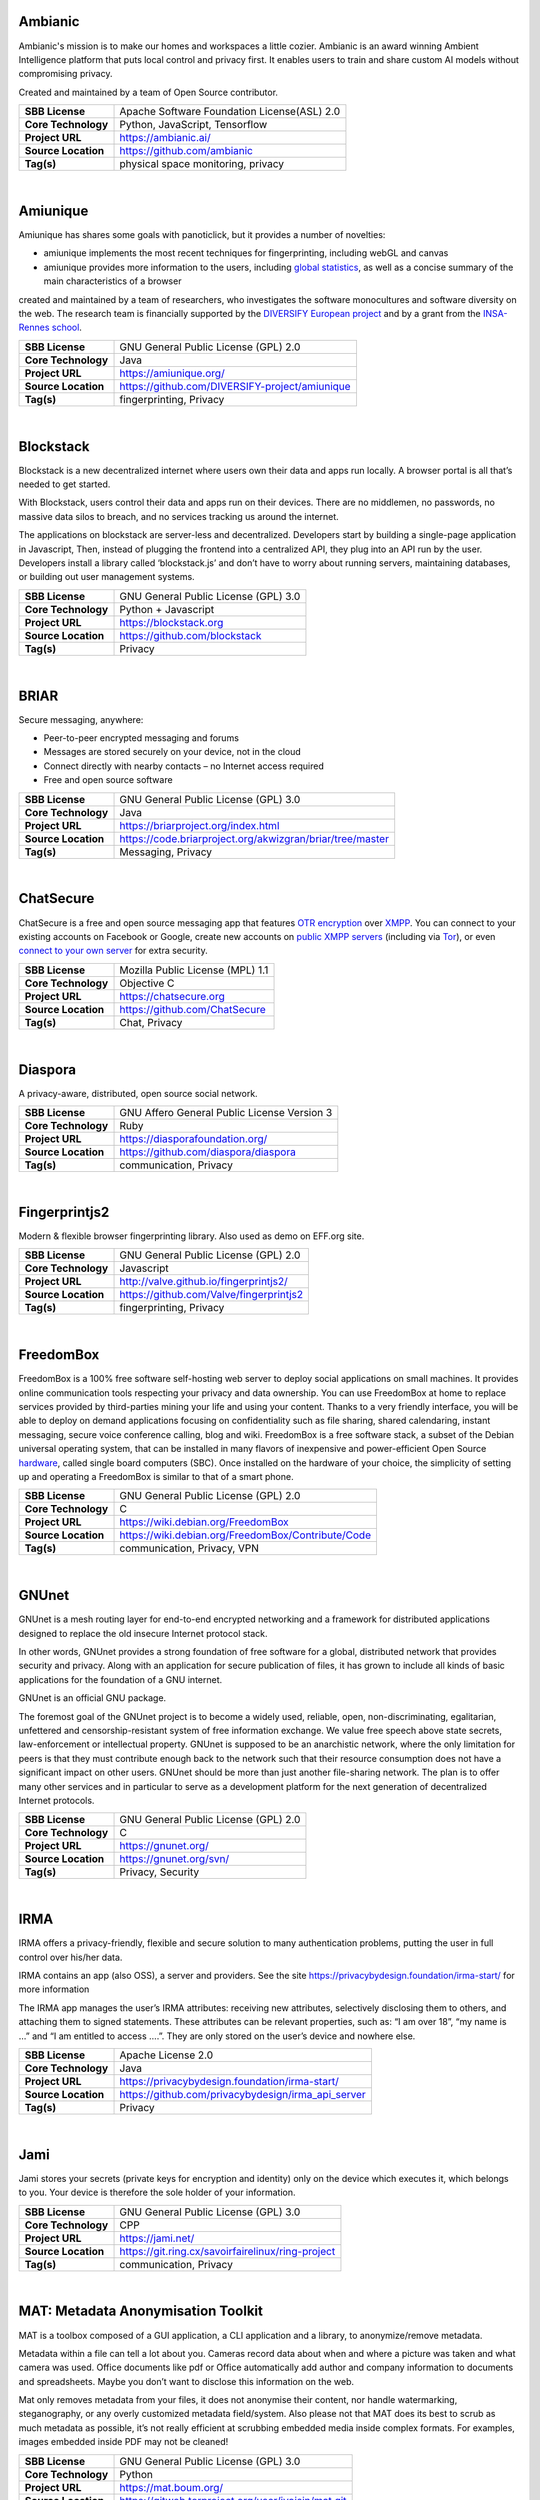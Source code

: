 Ambianic
---------

Ambianic's mission is to make our homes and workspaces a little cozier. Ambianic is an award winning Ambient Intelligence platform that puts local control and privacy first. It enables users to train and share custom AI models without compromising privacy.

Created and maintained by a team of Open Source contributor.

+-----------------------+--------------------------------------------------+
| **SBB License**       | Apache Software Foundation License(ASL) 2.0      |
+-----------------------+--------------------------------------------------+
| **Core Technology**   | Python, JavaScript, Tensorflow                   |
+-----------------------+--------------------------------------------------+
| **Project URL**       | https://ambianic.ai/                             |
+-----------------------+--------------------------------------------------+
| **Source Location**   |  https://github.com/ambianic                     |
+-----------------------+--------------------------------------------------+
| **Tag(s)**            | physical space monitoring, privacy               |
+-----------------------+--------------------------------------------------+

| 

Amiunique
---------

Amiunique has shares some goals with panoticlick, but it provides a
number of novelties:

-  amiunique implements the most recent techniques for fingerprinting,
   including webGL and canvas
-  amiunique provides more information to the users, including `global
   statistics <https://amiunique.org/stats>`__, as well as a concise
   summary of the main characteristics of a browser

created and maintained by a team of researchers, who investigates the
software monocultures and software diversity on the web. The research
team is financially supported by the `DIVERSIFY European
project <http://diversify-project.eu>`__ and by a grant from the
`INSA-Rennes school <http://www.insa-rennes.fr/en.html>`__.

+-----------------------+--------------------------------------------------+
| **SBB License**       | GNU General Public License (GPL) 2.0             |
+-----------------------+--------------------------------------------------+
| **Core Technology**   | Java                                             |
+-----------------------+--------------------------------------------------+
| **Project URL**       | https://amiunique.org/                           |
+-----------------------+--------------------------------------------------+
| **Source Location**   | https://github.com/DIVERSIFY-project/amiunique   |
+-----------------------+--------------------------------------------------+
| **Tag(s)**            | fingerprinting, Privacy                          |
+-----------------------+--------------------------------------------------+

| 

Blockstack
----------

Blockstack is a new decentralized internet where users own their data
and apps run locally. A browser portal is all that’s needed to get
started.

With Blockstack, users control their data and apps run on their devices.
There are no middlemen, no passwords, no massive data silos to breach,
and no services tracking us around the internet.

The applications on blockstack are server-less and decentralized.
Developers start by building a single-page application in Javascript,
Then, instead of plugging the frontend into a centralized API, they plug
into an API run by the user. Developers install a library called
‘blockstack.js’ and don’t have to worry about running servers,
maintaining databases, or building out user management systems.

+-----------------------+----------------------------------------+
| **SBB License**       | GNU General Public License (GPL) 3.0   |
+-----------------------+----------------------------------------+
| **Core Technology**   | Python + Javascript                    |
+-----------------------+----------------------------------------+
| **Project URL**       | https://blockstack.org                 |
+-----------------------+----------------------------------------+
| **Source Location**   | https://github.com/blockstack          |
+-----------------------+----------------------------------------+
| **Tag(s)**            | Privacy                                |
+-----------------------+----------------------------------------+

| 

BRIAR
-----

Secure messaging, anywhere:

-  Peer-to-peer encrypted messaging and forums
-  Messages are stored securely on your device, not in the cloud
-  Connect directly with nearby contacts – no Internet access required
-  Free and open source software

+-----------------------+-------------------------------------------------------------+
| **SBB License**       | GNU General Public License (GPL) 3.0                        |
+-----------------------+-------------------------------------------------------------+
| **Core Technology**   | Java                                                        |
+-----------------------+-------------------------------------------------------------+
| **Project URL**       | https://briarproject.org/index.html                         |
+-----------------------+-------------------------------------------------------------+
| **Source Location**   | https://code.briarproject.org/akwizgran/briar/tree/master   |
+-----------------------+-------------------------------------------------------------+
| **Tag(s)**            | Messaging, Privacy                                          |
+-----------------------+-------------------------------------------------------------+

| 

ChatSecure
----------

ChatSecure is a free and open source messaging app that features `OTR
encryption <https://en.wikipedia.org/wiki/Off-the-Record_Messaging>`__
over `XMPP <https://en.wikipedia.org/wiki/XMPP>`__. You can connect to
your existing accounts on Facebook or Google, create new accounts on
`public XMPP servers <https://xmpp.net/directory.php>`__ (including via
`Tor <https://en.wikipedia.org/wiki/Tor_%28anonymity_network%29>`__), or
even `connect to your own
server <http://arstechnica.com/information-technology/2014/03/how-to-set-up-your-own-private-instant-messaging-server/>`__
for extra security.

 

+-----------------------+------------------------------------+
| **SBB License**       | Mozilla Public License (MPL) 1.1   |
+-----------------------+------------------------------------+
| **Core Technology**   | Objective C                        |
+-----------------------+------------------------------------+
| **Project URL**       | https://chatsecure.org             |
+-----------------------+------------------------------------+
| **Source Location**   | https://github.com/ChatSecure      |
+-----------------------+------------------------------------+
| **Tag(s)**            | Chat, Privacy                      |
+-----------------------+------------------------------------+

| 

Diaspora
--------

A privacy-aware, distributed, open source social network.

 

+-----------------------+-----------------------------------------------+
| **SBB License**       | GNU Affero General Public License Version 3   |
+-----------------------+-----------------------------------------------+
| **Core Technology**   | Ruby                                          |
+-----------------------+-----------------------------------------------+
| **Project URL**       | https://diasporafoundation.org/               |
+-----------------------+-----------------------------------------------+
| **Source Location**   | https://github.com/diaspora/diaspora          |
+-----------------------+-----------------------------------------------+
| **Tag(s)**            | communication, Privacy                        |
+-----------------------+-----------------------------------------------+

| 

Fingerprintjs2
--------------

Modern & flexible browser fingerprinting library. Also used as demo on
EFF.org site.

 

+-----------------------+-------------------------------------------+
| **SBB License**       | GNU General Public License (GPL) 2.0      |
+-----------------------+-------------------------------------------+
| **Core Technology**   | Javascript                                |
+-----------------------+-------------------------------------------+
| **Project URL**       | http://valve.github.io/fingerprintjs2/    |
+-----------------------+-------------------------------------------+
| **Source Location**   | https://github.com/Valve/fingerprintjs2   |
+-----------------------+-------------------------------------------+
| **Tag(s)**            | fingerprinting, Privacy                   |
+-----------------------+-------------------------------------------+

| 

FreedomBox
----------

FreedomBox is a 100% free software self-hosting web server to deploy
social applications on small machines. It provides online communication
tools respecting your privacy and data ownership. You can use FreedomBox
at home to replace services provided by third-parties mining your life
and using your content. Thanks to a very friendly interface, you will be
able to deploy on demand applications focusing on confidentiality such
as file sharing, shared calendaring, instant messaging, secure voice
conference calling, blog and wiki. FreedomBox is a free software stack,
a subset of the Debian universal operating system, that can be installed
in many flavors of inexpensive and power-efficient Open Source
`hardware <https://wiki.debian.org/FreedomBox/Hardware>`__, called
single board computers (SBC). Once installed on the hardware of your
choice, the simplicity of setting up and operating a FreedomBox is
similar to that of a smart phone.

+-----------------------+------------------------------------------------------+
| **SBB License**       | GNU General Public License (GPL) 2.0                 |
+-----------------------+------------------------------------------------------+
| **Core Technology**   | C                                                    |
+-----------------------+------------------------------------------------------+
| **Project URL**       | https://wiki.debian.org/FreedomBox                   |
+-----------------------+------------------------------------------------------+
| **Source Location**   | https://wiki.debian.org/FreedomBox/Contribute/Code   |
+-----------------------+------------------------------------------------------+
| **Tag(s)**            | communication, Privacy, VPN                          |
+-----------------------+------------------------------------------------------+

| 

GNUnet
------

GNUnet is a mesh routing layer for end-to-end encrypted networking and a
framework for distributed applications designed to replace the old
insecure Internet protocol stack.

In other words, GNUnet provides a strong foundation of free software for
a global, distributed network that provides security and privacy. Along
with an application for secure publication of files, it has grown to
include all kinds of basic applications for the foundation of a GNU
internet.

GNUnet is an official GNU package.

The foremost goal of the GNUnet project is to become a widely used,
reliable, open, non-discriminating, egalitarian, unfettered and
censorship-resistant system of free information exchange. We value free
speech above state secrets, law-enforcement or intellectual property.
GNUnet is supposed to be an anarchistic network, where the only
limitation for peers is that they must contribute enough back to the
network such that their resource consumption does not have a significant
impact on other users. GNUnet should be more than just another
file-sharing network. The plan is to offer many other services and in
particular to serve as a development platform for the next generation of
decentralized Internet protocols.

+-----------------------+----------------------------------------+
| **SBB License**       | GNU General Public License (GPL) 2.0   |
+-----------------------+----------------------------------------+
| **Core Technology**   | C                                      |
+-----------------------+----------------------------------------+
| **Project URL**       | https://gnunet.org/                    |
+-----------------------+----------------------------------------+
| **Source Location**   | https://gnunet.org/svn/                |
+-----------------------+----------------------------------------+
| **Tag(s)**            | Privacy, Security                      |
+-----------------------+----------------------------------------+

| 

IRMA
----

IRMA offers a privacy-friendly, flexible and secure solution to many
authentication problems, putting the user in full control over his/her
data.

IRMA contains an app (also OSS), a server and providers. See the site
https://privacybydesign.foundation/irma-start/ for more information

The IRMA app manages the user’s IRMA attributes: receiving new
attributes, selectively disclosing them to others, and attaching them to
signed statements. These attributes can be relevant properties, such as:
“I am over 18”, “my name is …” and “I am entitled to access ….”. They
are only stored on the user’s device and nowhere else.

+-----------------------+------------------------------------------------------+
| **SBB License**       | Apache License 2.0                                   |
+-----------------------+------------------------------------------------------+
| **Core Technology**   | Java                                                 |
+-----------------------+------------------------------------------------------+
| **Project URL**       | https://privacybydesign.foundation/irma-start/       |
+-----------------------+------------------------------------------------------+
| **Source Location**   | https://github.com/privacybydesign/irma_api_server   |
+-----------------------+------------------------------------------------------+
| **Tag(s)**            | Privacy                                              |
+-----------------------+------------------------------------------------------+

| 

Jami
----

Jami stores your secrets (private keys for encryption and identity) only
on the device which executes it, which belongs to you. Your device is
therefore the sole holder of your information.

+-----------------------+-----------------------------------------------------+
| **SBB License**       | GNU General Public License (GPL) 3.0                |
+-----------------------+-----------------------------------------------------+
| **Core Technology**   | CPP                                                 |
+-----------------------+-----------------------------------------------------+
| **Project URL**       | https://jami.net/                                   |
+-----------------------+-----------------------------------------------------+
| **Source Location**   | https://git.ring.cx/savoirfairelinux/ring-project   |
+-----------------------+-----------------------------------------------------+
| **Tag(s)**            | communication, Privacy                              |
+-----------------------+-----------------------------------------------------+

| 

MAT: Metadata Anonymisation Toolkit
-----------------------------------

MAT is a toolbox composed of a GUI application, a CLI application and a
library, to anonymize/remove metadata.

Metadata within a file can tell a lot about you. Cameras record data
about when and where a picture was taken and what camera was used.
Office documents like pdf or Office automatically add author and company
information to documents and spreadsheets. Maybe you don’t want to
disclose this information on the web.

Mat only removes metadata from your files, it does not anonymise their
content, nor handle watermarking, steganography, or any overly
customized metadata field/system. Also please not that MAT does its best
to scrub as much metadata as possible, it’s not really efficient at
scrubbing embedded media inside complex formats. For examples, images
embedded inside PDF may not be cleaned!

+-----------------------+------------------------------------------------------+
| **SBB License**       | GNU General Public License (GPL) 3.0                 |
+-----------------------+------------------------------------------------------+
| **Core Technology**   | Python                                               |
+-----------------------+------------------------------------------------------+
| **Project URL**       | https://mat.boum.org/                                |
+-----------------------+------------------------------------------------------+
| **Source Location**   | https://gitweb.torproject.org/user/jvoisin/mat.git   |
+-----------------------+------------------------------------------------------+
| **Tag(s)**            | Privacy                                              |
+-----------------------+------------------------------------------------------+

| 

Matrix
------

Matrix is an ambitious new ecosystem for open federated Instant
Messaging and VoIP. The basics you need to know to get up and running
are:

-  Everything in Matrix happens in a room. Rooms are distributed and do
   not exist on any single server. Rooms can be located using
   convenience aliases like ``#matrix:matrix.org`` or
   ``#test:localhost:8448``.
-  Matrix user IDs look like ``@matthew:matrix.org`` (although in the
   future you will normally refer to yourself and others using a third
   party identifier (3PID): email address, phone number, etc rather than
   manipulating Matrix user IDs)

The overall architecture is:

::

    client <----> homeserver <=====================> homeserver <----> client
           https://somewhere.org/_matrix      https://elsewhere.net/_matrix

+-----------------------+-----------------------------------------+
| **SBB License**       | Apache License 2.0                      |
+-----------------------+-----------------------------------------+
| **Core Technology**   | Python                                  |
+-----------------------+-----------------------------------------+
| **Project URL**       | https://matrix.org/blog/home/           |
+-----------------------+-----------------------------------------+
| **Source Location**   | https://github.com/matrix-org/synapse   |
+-----------------------+-----------------------------------------+
| **Tag(s)**            | communication, Privacy                  |
+-----------------------+-----------------------------------------+

| 

Mitmproxy
---------

An interactive SSL-capable intercepting HTTP proxy for penetration
testers and software developers. Console program that allows traffic
flows to be intercepted, inspected, modified and replayed.

Part of mitmproxy is **mitmdump** is the command-line companion to
mitmproxy. It provides tcpdump-like functionality to let you view,
record, and programmatically transform HTTP traffic. See the ``--help``
flag output for complete documentation.

+-----------------------+------------------------------------------+
| **SBB License**       | MIT License                              |
+-----------------------+------------------------------------------+
| **Core Technology**   | Python                                   |
+-----------------------+------------------------------------------+
| **Project URL**       | https://mitmproxy.org                    |
+-----------------------+------------------------------------------+
| **Source Location**   | https://github.com/mitmproxy/mitmproxy   |
+-----------------------+------------------------------------------+
| **Tag(s)**            | HTTP Proxy, Privacy, Security, Sniffer   |
+-----------------------+------------------------------------------+

| 

Open Whisper (Signal)
---------------------

Signal is a messaging app for simple private communication with friends.
Signal uses your phone’s data connection (WiFi/3G/4G) to communicate
securely, optionally supports plain SMS/MMS to function as a unified
messenger, and can also encrypt the stored messages on your phone.

A private messenger for Android and IOS. Used by Clinton team nowadays.

Private messaging For iPhone and Android. Features:

-  Say Anything – Send high-quality group, text, picture, and video
   messages, all without SMS and MMS fees.
-  Be Yourself – Use your existing phone number and address book. There
   are no separate logins, usernames, passwords, or PINs to manage or
   lose.
-  Stay Private – We cannot read your messages, and no one else can
   either. Everything is always end-to-end encrypted and painstakingly
   engineered in order to keep your communication safe.
-  Pay Nothing – The development team is supported by community
   donations and grants. There are no advertisements, and it doesn’t
   cost anything to use.

Note: Some famous hackers have serious doubt on the privacy and
especially NSA involvement with Signal. There alternatives like
`Matrix <https://matrix.org/blog/home/>`__ or
`Tox <https://tox.chat/>`__ that are distributed and can never be
compromised!

 

+-----------------------+--------------------------------------------+
| **SBB License**       | GNU General Public License (GPL) 3.0       |
+-----------------------+--------------------------------------------+
| **Core Technology**   | Objective C                                |
+-----------------------+--------------------------------------------+
| **Project URL**       | https://whispersystems.org/                |
+-----------------------+--------------------------------------------+
| **Source Location**   | https://github.com/whispersystems?page=1   |
+-----------------------+--------------------------------------------+
| **Tag(s)**            | communication, Privacy                     |
+-----------------------+--------------------------------------------+

| 

PrivacyScore
------------

PrivacyScore is a platform for investigating security and privacy issues
on websites. It is inspired by tools like the `Qualys SSL
test <https://www.ssllabs.com/ssltest/>`__ and
`Webbkoll <https://github.com/andersju/webbkoll>`__, but aims to be more
comprehensive and offer additional features like

-  Comparing and ranking whole lists of sites
-  Checking for embedded third parties that are known trackers
-  Periodically rescanning each website and checking how the results
   change over time
-  Be completely open source (GPLv3) and easily extendable

+-----------------------+------------------------------------------------+
| **SBB License**       | GNU General Public License (GPL) 3.0           |
+-----------------------+------------------------------------------------+
| **Core Technology**   | Python                                         |
+-----------------------+------------------------------------------------+
| **Project URL**       | https://privacyscore.org/                      |
+-----------------------+------------------------------------------------+
| **Source Location**   | https://github.com/PrivacyScore/PrivacyScore   |
+-----------------------+------------------------------------------------+
| **Tag(s)**            | Privacy                                        |
+-----------------------+------------------------------------------------+

| 

Searx
-----

Search without being tracked. Searx is a free internet metasearch engine
which aggregates results from more than 70 search services. Users are
neither tracked nor profiled. Additionally, searx can be used over Tor
for online anonymity.

.. raw:: html

   <div id="features" class="section">

Features:

-  Self hosted
-  No user tracking
-  No user profiling
-  About 70 supported search engines
-  Easy integration with any search engine
-  Cookies are not used by default
-  Secure, encrypted connections (HTTPS/SSL)

.. raw:: html

   </div>

+-----------------------+-----------------------------------------------+
| **SBB License**       | GNU Affero General Public License Version 3   |
+-----------------------+-----------------------------------------------+
| **Core Technology**   | Python                                        |
+-----------------------+-----------------------------------------------+
| **Project URL**       | https://asciimoo.github.io/searx/             |
+-----------------------+-----------------------------------------------+
| **Source Location**   | https://github.com/asciimoo/searx             |
+-----------------------+-----------------------------------------------+
| **Tag(s)**            | Privacy, Search                               |
+-----------------------+-----------------------------------------------+

| 

Steghide
--------

| Steghide is a steganography program that is able to hide data in
  various kinds of image- and audio-files. The color- respectivly
  sample-frequencies are not changed thus making the embedding resistant
  against first-order statistical tests.
| Features:

-  compression of embedded data
-  encryption of embedded data
-  embedding of a checksum to verify the integrity of the extraced data
-  support for JPEG, BMP, WAV and AU files

Steganography literally means covered writing. Its goal is to hide the
fact that communication is taking place. This is often achieved by using
a (rather large) cover file and embedding the (rather short) secret
message into this file. The result is a innocuous looking file (the
stego file) that contains the secret message.

+-----------------------+----------------------------------------------+
| **SBB License**       | GNU General Public License (GPL) 2.0         |
+-----------------------+----------------------------------------------+
| **Core Technology**   | CPP                                          |
+-----------------------+----------------------------------------------+
| **Project URL**       | https://github.com/StefanoDeVuono/steghide   |
+-----------------------+----------------------------------------------+
| **Source Location**   | https://github.com/StefanoDeVuono/steghide   |
+-----------------------+----------------------------------------------+
| **Tag(s)**            | Privacy                                      |
+-----------------------+----------------------------------------------+

| 

Streisand
---------

Streisand is software for setting up secure connections with your
friends. A bit like TOR.

Streisand  is open source software that sets up a communication server
that can run:

-  WireGuard
-   OpenConnect
-   OpenSSH
-   OpenVPN
-   Shadowsocks
-  SSHLH
-   Stunnel,  or a
-  Tor bridge.

After configuration Streisand generates custom instructions to use the
communication service chosen. At the end of the run you are given an
HTML file with instructions that can be shared with friends, family
members, and fellow activists.  Setting up Streisand requires still some
good Unix knowledge for installation and configuration. So it is a bit
of a hassle. (status 2018)

Using Streisand reduces the barrier of entry to running a
VPN/censorship-bypass server for friends and family and makes secure
communication available to more people.

+-----------------------+----------------------------------------+
| **SBB License**       | GNU General Public License (GPL) 3.0   |
+-----------------------+----------------------------------------+
| **Core Technology**   | Python                                 |
+-----------------------+----------------------------------------+
| **Project URL**       | https://github.com/jlund/streisand     |
+-----------------------+----------------------------------------+
| **Source Location**   | https://github.com/jlund/streisand     |
+-----------------------+----------------------------------------+
| **Tag(s)**            | communication, Privacy, Security       |
+-----------------------+----------------------------------------+

| 

Tails
-----

Tails is a (Debian based) operating system, that you can start on almost
any computer from a DVD, USB stick, or SD card. It aims at preserving
your privacy and anonymity, and helps you to:

-  use the Internet anonymously and circumvent censorship;
-  all connections to the Internet are forced to go through the Tor
   network;
-  leave no trace on the computer you are using unless you ask it
   explicitly;
-  use state-of-the-art cryptographic tools to encrypt your files,
   emails and instant messaging.

+-----------------------+----------------------------------------+
| **SBB License**       | GNU General Public License (GPL) 2.0   |
+-----------------------+----------------------------------------+
| **Core Technology**   | C                                      |
+-----------------------+----------------------------------------+
| **Project URL**       | https://tails.boum.org                 |
+-----------------------+----------------------------------------+
| **Source Location**   | https://git-tails.immerda.ch/tails/    |
+-----------------------+----------------------------------------+
| **Tag(s)**            | Operating System, Privacy              |
+-----------------------+----------------------------------------+

| 

Tor
---

Tor is free software and an open network that helps you defend against
traffic analysis, a form of network surveillance that threatens personal
freedom and privacy, confidential business activities and relationships,
and state security. Creating your own Tor network is easy with this
software, or use existing Tor nodes.

Individuals use Tor to keep websites from tracking them and their family
members, or to connect to news sites, instant messaging services, or the
like when these are blocked by their local Internet providers. Using Tor
protects you against a common form of Internet surveillance known as
“traffic analysis.” Traffic analysis can be used to infer who is talking
to whom over a public network. Knowing the source and destination of
your Internet traffic allows others to track your behavior and
interests.

Tor is by far the most secure way to enter the internet without giving
away your privacy. Thank you Roger Dingledine!

+-----------------------+----------------------------------------+
| **SBB License**       | GNU General Public License (GPL) 2.0   |
+-----------------------+----------------------------------------+
| **Core Technology**   |                                        |
+-----------------------+----------------------------------------+
| **Project URL**       | https://www.torproject.org             |
+-----------------------+----------------------------------------+
| **Source Location**   | https://www.torproject.org/dist/       |
+-----------------------+----------------------------------------+
| **Tag(s)**            | Cryptography, Privacy, Security        |
+-----------------------+----------------------------------------+

| 

Tox
---

Whether it’s corporations or governments, digital surveillance today is
widespread. Tox is easy-to-use software that connects you with friends
and family without anyone else listening in. While other big-name
services require you to pay for features, Tox is completely free and
comes without advertising — forever.

Tox is a peer to peer (serverless) instant messenger aimed at making
security and privacy easy to obtain for regular users. It uses
`NaCl <https://nacl.cr.yp.to/>`__ for its encryption and authentication.

 

+-----------------------+----------------------------------------+
| **SBB License**       | GNU General Public License (GPL) 3.0   |
+-----------------------+----------------------------------------+
| **Core Technology**   | C                                      |
+-----------------------+----------------------------------------+
| **Project URL**       | https://tox.chat/                      |
+-----------------------+----------------------------------------+
| **Source Location**   | https://github.com/TokTok/c-toxcore    |
+-----------------------+----------------------------------------+
| **Tag(s)**            | communication, Privacy                 |
+-----------------------+----------------------------------------+

| 

Tribler
-------

Privacy enhanced BitTorrent client with P2P content discovery.

The aim of Tribler is giving anonymous access to online (streaming)
videos. We are trying to make privacy, strong cryptography and
authentication the Internet norm.

Tribler currently offers a Youtube-style service. For instance,
Bittorrent-compatible streaming, fast search, thumbnail previews and
comments. For the past 9 years we have been building a very robust
Peer-to-Peer system. Today Tribler is robust: “the only way to take
Tribler down is to take The Internet down” (but a single software bug
could end everything).

Over 2 million people have used Tribler over the years. The Tribler
project was started in 2005 at Delft University of Technology and over
100+ developers contributed code to it.

+-----------------------+----------------------------------------+
| **SBB License**       | GNU General Public License (GPL) 3.0   |
+-----------------------+----------------------------------------+
| **Core Technology**   | Python                                 |
+-----------------------+----------------------------------------+
| **Project URL**       | https://www.tribler.org/               |
+-----------------------+----------------------------------------+
| **Source Location**   | https://github.com/Tribler/tribler     |
+-----------------------+----------------------------------------+
| **Tag(s)**            | communication, Network, Privacy        |
+-----------------------+----------------------------------------+

| 

WireGuard
---------

WireGuard is an extremely simple yet fast and modern VPN that utilizes
state-of-the-art cryptography. It aims to be faster, simpler, leaner,
and more useful than IPSec, while avoiding the massive headache. It
intends to be considerably more performant than OpenVPN. WireGuard is
designed as a general purpose VPN for running on embedded interfaces and
super computers alike, fit for many different circumstances. Initially
released for the Linux kernel, it plans to be cross-platform and widely
deployable. It is currently under heavy development, but already it
might be regarded as the most secure, easiest to use, and simplest VPN
solution in the industry.

+-----------------------+----------------------------------------+
| **SBB License**       | GNU General Public License (GPL) 2.0   |
+-----------------------+----------------------------------------+
| **Core Technology**   | C                                      |
+-----------------------+----------------------------------------+
| **Project URL**       | https://www.wireguard.com/             |
+-----------------------+----------------------------------------+
| **Source Location**   | https://git.zx2c4.com/WireGuard/       |
+-----------------------+----------------------------------------+
| **Tag(s)**            | Privacy, Security, VPN                 |
+-----------------------+----------------------------------------+

| 

XPIR
----

XPIR: Private Information Retrieval for Everyone

XPIR allows a user to privately download an element from a database.
This means that the database server knows that she has sent a database
element to the user but does not know which one. The scientific term for
the underlying protocol is Private Information Retrieval (PIR). This
library is described and studied in the paper:

Carlos Aguilar-Melchor, Joris Barrier, Laurent Fousse, Marc-Olivier
Killijian, “XPIR: Private Information Retrieval for Everyone”,
Proceedings on Privacy Enhancing Technologies. Volume 2016, Issue 2,
Pages 155–174, ISSN (Online) 2299-0984, DOI: 10.1515/popets-2016-0010,
December 2015.

+-----------------------+----------------------------------------+
| **SBB License**       | GNU General Public License (GPL) 3.0   |
+-----------------------+----------------------------------------+
| **Core Technology**   | C                                      |
+-----------------------+----------------------------------------+
| **Project URL**       | ` <>`__                                |
+-----------------------+----------------------------------------+
| **Source Location**   | https://github.com/XPIR-team/XPIR      |
+-----------------------+----------------------------------------+
| **Tag(s)**            | Network, Privacy                       |
+-----------------------+----------------------------------------+

| 
| End of SBB list
